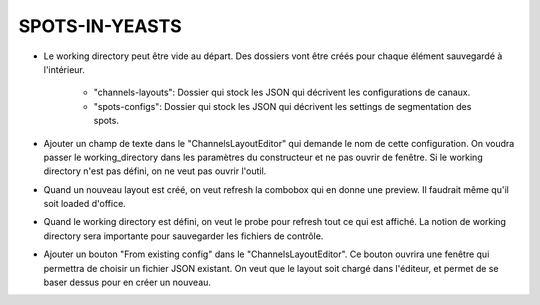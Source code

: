 ===============
SPOTS-IN-YEASTS
===============


- Le working directory peut être vide au départ.
  Des dossiers vont être créés pour chaque élément sauvegardé à l'intérieur.
    - "channels-layouts": Dossier qui stock les JSON qui décrivent les configurations de canaux.
    - "spots-configs": Dossier qui stock les JSON qui décrivent les settings de segmentation des spots.

- Ajouter un champ de texte dans le "ChannelsLayoutEditor" qui demande le nom de cette configuration.
  On voudra passer le working_directory dans les paramètres du constructeur et ne pas ouvrir de fenêtre.
  Si le working directory n'est pas défini, on ne veut pas ouvrir l'outil.

- Quand un nouveau layout est créé, on veut refresh la combobox qui en donne une preview.
  Il faudrait même qu'il soit loaded d'office.

- Quand le working directory est défini, on veut le probe pour refresh tout ce qui est affiché.
  La notion de working directory sera importante pour sauvegarder les fichiers de contrôle.

- Ajouter un bouton "From existing config" dans le "ChannelsLayoutEditor".
  Ce bouton ouvrira une fenêtre qui permettra de choisir un fichier JSON existant.
  On veut que le layout soit chargé dans l'éditeur, et permet de se baser dessus pour en créer un nouveau.